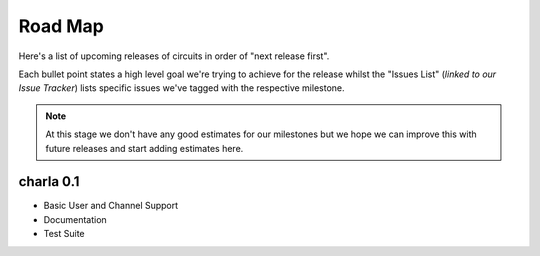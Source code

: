 Road Map
========


Here's a list of upcoming releases of circuits in order of "next release
first".

Each bullet point states a high level goal we're trying to achieve for
the release whilst the "Issues List" (*linked to our Issue Tracker*)
lists specific issues we've tagged with the respective milestone.

.. note:: At this stage we don't have any good estimates for our milestones
          but we hope we can improve this with future releases and start
          adding estimates here.


charla 0.1
----------

- Basic User and Channel Support
- Documentation
- Test Suite

.. seealso:: `charla 0.1 milestone <https://bitbucket.org/prologic/charla?milestone=0.1&status=open&status=new>`_
